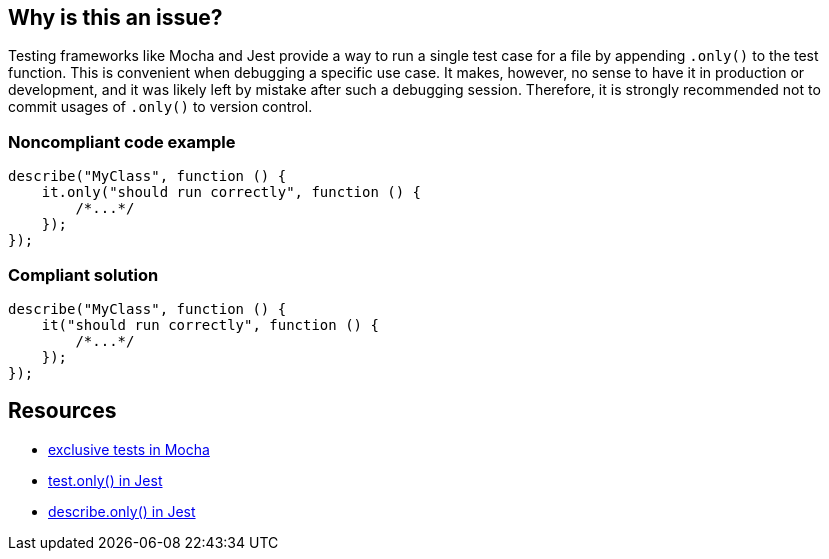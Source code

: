 == Why is this an issue?

Testing frameworks like Mocha and Jest provide a way to run a single test case for a file by appending `.only()` to the test function. This is convenient when debugging a specific use case. It makes, however, no sense to have it in production or development, and it was likely left by mistake after such a debugging session.
Therefore, it is strongly recommended not to commit usages of `.only()` to version control.

=== Noncompliant code example

[source,javascript]
----
describe("MyClass", function () {
    it.only("should run correctly", function () {
        /*...*/
    });
});
----

=== Compliant solution

[source,javascript]
----
describe("MyClass", function () {
    it("should run correctly", function () {
        /*...*/
    });
});
----

== Resources

- https://mochajs.org/#exclusive-tests[exclusive tests in Mocha]
- https://jestjs.io/docs/next/api#testonlyname-fn-timeout[test.only() in Jest]
- https://jestjs.io/docs/next/api#describeonlyname-fn[describe.only() in Jest]
